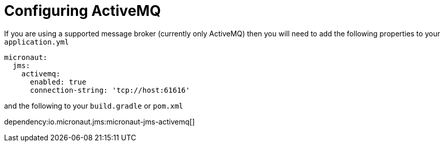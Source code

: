 = Configuring ActiveMQ

If you are using a supported message broker (currently only ActiveMQ)
then you will need to add the following properties to your `application.yml`

[source,yaml]
----
micronaut:
  jms:
    activemq:
      enabled: true
      connection-string: 'tcp://host:61616'
----

and the following to your `build.gradle` or `pom.xml`

dependency:io.micronaut.jms:micronaut-jms-activemq[]
